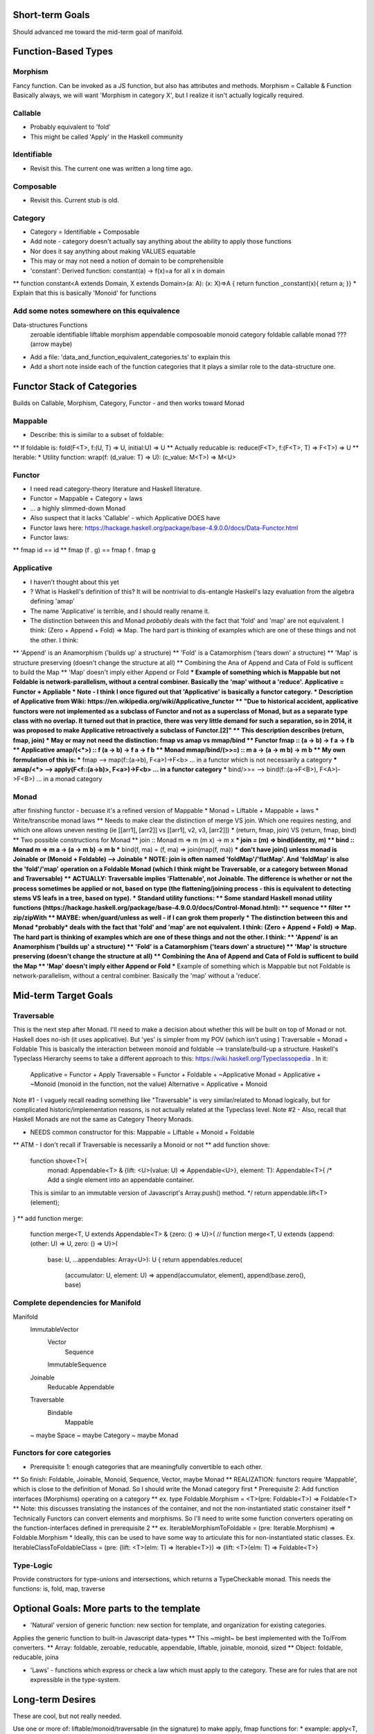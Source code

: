 Short-term Goals
===================
Should advanced me toward the mid-term goal of manifold.


Function-Based Types
==========================


Morphism
---------------
Fancy function. Can be invoked as a JS function, but also has attributes and methods.
Morphism = Callable & Function
Basically always, we will want 'Morphism in category X', but I realize it isn't actually logically required.

Callable
--------------
* Probably equivalent to 'fold'
* This might be called 'Apply' in the Haskell community

Identifiable
--------------
* Revisit this. The current one was written a long time ago.

Composable
-------------
* Revisit this. Current stub is old.

Category
-------------------
* Category = Identifiable + Composable
* Add note - category doesn't actually say anything about the ability to apply those functions
* Nor does it say anything about making VALUES equatable
* This may or may not need a notion of domain to be comprehensible
* 'constant': Derived function: constant(a) -> f(x)=a for all x in domain
** function constant<A extends Domain, X extends Domain>(a: A): (x: X)=>A { return function _constant(x){ return a; }}
* Explain that this is basically 'Monoid' for functions

Add some notes somewhere on this equivalence
------------------------------------------------
Data-structures              Functions
   zeroable                     identifiable 
   liftable                     morphism
   appendable                   composoable
   monoid                       category
   foldable                     callable
   monad                        ??? (arrow maybe)
* Add a file: 'data_and_function_equivalent_categories.ts' to explain this
* Add a short note inside each of the function categories that it plays a similar role to the data-structure one.

Functor Stack of Categories
==============================
Builds on Callable, Morphism, Category, Functor - and then works toward Monad

Mappable
------------------
* Describe: this is similar to a subset of foldable:
** If foldable is:          fold(F<T>, f:(U, T) => U, initial:U) => U
** Actually reducable is:   reduce(F<T>, f:(F<T>, T) => F<T>) => U
** Iterable: 
* Utility function: wrap(f: (d_value: T) => U): (c_value: M<T>) => M<U>

Functor
------------------
* I need read category-theory literature and Haskell literature.
* Functor = Mappable + Category + laws
* ... a highly slimmed-down Monad
* Also suspect that it lacks 'Callable' - which Applicative DOES have
* Functor laws here: https://hackage.haskell.org/package/base-4.9.0.0/docs/Data-Functor.html
* Functor laws:
** fmap id  ==  id
** fmap (f . g)  ==  fmap f . fmap g

Applicative
--------------------
* I haven't thought about this yet
* ? What is Haskell's definition of this? It will be nontrivial to dis-entangle Haskell's lazy evaluation from the algebra defining 'amap'
* The name 'Applicative' is terrible, and I should really rename it.
* The distinction between this and Monad *probably* deals with the fact that 'fold' and 'map' are not equivalent. I think: (Zero + Append + Fold) => Map. The hard part is thinking of examples which are one of these things and not the other. I think:
** 'Append' is an Anamorphism ('builds up' a structure)
** 'Fold' is a Catamorphism ('tears down' a structure)
** 'Map' is structure preserving (doesn't change the structure at all)
** Combining the Ana of Append and Cata of Fold is sufficent to build the Map
** 'Map' doesn't imply either Append or Fold
*** Example of something which is Mappable but not Foldable is network-parallelism, without a central combiner. Basically the 'map' without a 'reduce'.
Applicative = Functor + Appliable
* Note - I think I once figured out that 'Applicative' is basically a functor category.
* Description of Applicative from Wiki: https://en.wikipedia.org/wiki/Applicative_functor
** "Due to historical accident, applicative functors were not implemented as a subclass of Functor and not as a superclass of Monad, but as a separate type class with no overlap. It turned out that in practice, there was very little demand for such a separation, so in 2014, it was proposed to make Applicative retroactively a subclass of Functor.[2]"
** This description describes 
(return, fmap, join) 
* May or may not need the distinction: fmap vs amap vs mmap/bind
** Functor fmap :: (a -> b) -> f a -> f b
** Applicative amap/(<*>) :: f (a -> b) -> f a -> f b  
** Monad mmap/bind/(>>=) :: m a -> (a -> m b) -> m b
** My own formulation of this is:
*** fmap --> map(f::(a->b), F<a>)->F<b> ... in a functor which is not necessarily a category
*** amap/<*> --> apply(F<f::(a->b)>, F<a>)->F<b> ... in a functor category
*** bind/>>= --> bind(f::(a->F<B>), F<A>)->F<B>) ... in a monad category

Monad
------------------------------------------
after finishing functor - becuase it's a refined version of Mappable
* Monad = Liftable + Mappable  + laws
* Write/transcribe monad laws
** Needs to make clear the distinction of merge VS join. Which one requires nesting, and which one allows uneven nesting (ie [[arr1], [arr2]] vs [[arr1], v2, v3, [arr2]])
* (return, fmap, join)   VS  (return, fmap, bind)
** Two possible constructions for Monad
** join :: Monad m => m (m x) -> m x
*** join = (m) => bind(identity, m)
** bind :: Monad m => m a -> (a -> m b) -> m b
*** bind(f, ma) = (f, ma) => join(map(f, ma))
*** don't have join() unless monad is Joinable or (Monoid + Foldable) --> Joinable
* NOTE: join is often named 'foldMap'/'flatMap'. And 'foldMap' is also the 'fold'/'map' operation on a Foldable Monad (which I think might be Traversable, or a category between Monad and Traversable)
** ACTUALLY: Traversable implies 'Flattenable', not Joinable. The difference is whether or not the process sometimes be applied or not, based on type (the flattening/joining process - this is equivalent to detecting stems VS leafs in a tree, based on type).
* Standard utility functions:
** Some standard Haskell monad utility functions (https://hackage.haskell.org/package/base-4.9.0.0/docs/Control-Monad.html):
** sequence
** filter
** zip/zipWith
** MAYBE: when/guard/unless as well - if I can grok them properly
* The distinction between this and Monad *probably* deals with the fact that 'fold' and 'map' are not equivalent. I think: (Zero + Append + Fold) => Map. The hard part is thinking of examples which are one of these things and not the other. I think:
** 'Append' is an Anamorphism ('builds up' a structure)
** 'Fold' is a Catamorphism ('tears down' a structure)
** 'Map' is structure preserving (doesn't change the structure at all)
** Combining the Ana of Append and Cata of Fold is sufficent to build the Map
** 'Map' doesn't imply either Append or Fold
*** Example of something which is Mappable but not Foldable is network-parallelism, without a central combiner. Basically the 'map' without a 'reduce'.


Mid-term Target Goals
=============================================


Traversable
--------------------------------
This is the next step after Monad.
I'll need to make a decision about whether this will be built on top of Monad or not.
Haskell does no-ish (it uses applicative). But 'yes' is simpler from my POV (which isn't using )
Traversable = Monad + Foldable
This is basically the interaction between monoid and foldable --> translate/build-up a structure.
Haskell's Typeclass Hierarchy seems to take a different approach to this: https://wiki.haskell.org/Typeclassopedia . In it:
	Applicative = Functor + Apply
	Traversable = Functor + Foldable + ~Applicative
	Monad = Applicative + ~Monoid (monoid in the function, not the value)
	Alternative = Applicative + Monoid


Note #1 - I vaguely recall reading something like "Traversable" is very similar/related to Monad logically, but for complicated historic/implementation reasons, is not actually related at the Typeclass level.
Note #2 - Also, recall that Haskell Monads are not the same as Category Theory Monads.

* NEEDS common constructor for this: Mappable = Liftable + Monoid + Foldable
** ATM - I don't recall if Traversable is necessarily a Monoid or not
** add function shove:
	function shove<T>(
		monad: Appendable<T> & {lift: <U>(value: U) => Appendable<U>},
		element: T): Appendable<T>{
		/* Add a single element into an appendable container.
	This is similar to an immutable version of Javascript's Array.push() method. */
	return appendable.lift<T>(element);
}
** add function merge:
	function merge<T, U extends Appendable<T> & {zero: () => U}>(
	// function merge<T, U extends {append: (other: U) => U, zero: () => U}>(
		base: U, ...appendables: Array<U>): U {
		return appendables.reduce(
			(accumulator: U, element: U) => append(accumulator, element),
			append(base.zero(), base)



Complete dependencies for Manifold
-----------------------------------
Manifold
	ImmutableVector
		Vector
			Sequence
		ImmutableSequence
	Joinable
		Reducable
		Appendable
	Traversable
		Bindable
			Mappable
	~ maybe Space
	~ maybe Category
	~ maybe Monad


Functors for core categories
------------------------------
* Prerequisite 1: enough categories that are meaningfully convertible to each other.
** So finish: Foldable, Joinable, Monoid, Sequence, Vector, maybe Monad
** REALIZATION: functors require 'Mappable', which is close to the definition of Monad. So I should write the Monad category first
* Prerequisite 2: Add function interfaces (Morphisms) operating on a category
** ex. type Foldable.Morphism = <T>(pre: Foldable<T>) => Foldable<T>
** Note: this discusses translating the instances of the container, and not the non-instantiated static constainer itself
* Technically Functors can convert elements and morphisms. So I'll need to write some function converters operating on the function-interfaces defined in prerequisite 2
** ex. IterableMorphismToFoldable = (pre: Iterable.Morphism) => Foldable.Morphism
* Ideally, this can be used to have some way to articulate this for non-instantiated static classes. Ex.  IterableClassToFoldableClass = (pre: {lift: <T>(elm: T) => Iterable<T>}) => {lift: <T>(elm: T) => Foldable<T>}


Type-Logic
----------------
Provide constructors for type-unions and intersections, which returns a TypeCheckable monad. This needs the functions: is, fold, map, traverse


Optional Goals: More parts to the template
=============================================
* 'Natural' version of generic function: new section for template, and organization for existing categories.
Applies the generic function to built-in Javascript data-types
** This ~might~ be best implemented with the To/From converters.
** Array: foldable, zeroable, reducable, appendable, liftable, joinable, monoid, sized
** Object: foldable, reducable, joina

* 'Laws' - functions which express or check a law which must apply to the category. These are for rules that are not expressible in the type-system.


Long-term Desires
=======================
These are cool, but not really needed.

Use one or more of: liftable/monoid/traversable (in the signature) to make apply, fmap functions for:
* example: apply<T, U extends Foldable<T> & Monoid<T>>(foldable: U): U
* iterable, iterator - fmap
* foldable
* sequence

Utility functions in categories (list here):
* All Python builtins
* Itertools methods
* Itertools cookbook
* Methods on list
* Methods on dict
* Methods on set
* Methods on str, utility functions in String module
* Derivable ABC methods on Set, MutableSet, Mapping, MutableMapping, Sequence, MutableSequence

* Categorical 'Mask' masks for core data-types. Basically provide the core suite of category-theory friendly methods: fold, equal, map, identity, etc
** For: Object, Map, WeakMap, Set, WeakSet, Array, Date, Boolean, String, etc

Category-friendly JS 'Native' Categories.
Expresses the category-theoretic interfaces and methods, but closely corresponds to JS-native classes.
* Number: Monoid NOT Foldable NOT Liftable
* Array: Monoid AND Foldable AND Liftable
* String: Monoid AND Foldable NOT Liftable

Proxy-Object Enhancements
---------------------------
This will only work once proxy objects are included (late ES6). But, for the various constructors and converters (I've written these for most categories), I'll return an
object with the correct methods. This would be better handled via a proxy around the
object which was passed in.

